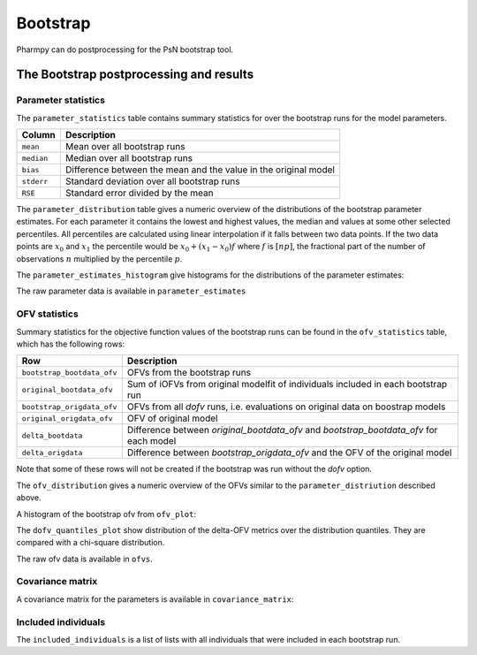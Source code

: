 =========
Bootstrap
=========

Pharmpy can do postprocessing for the PsN bootstrap tool.

.. math::

~~~~~~~~~~~~~~~~~~~~~~~~~~~~~~~~~~~~~~~~
The Bootstrap postprocessing and results
~~~~~~~~~~~~~~~~~~~~~~~~~~~~~~~~~~~~~~~~

Parameter statistics
~~~~~~~~~~~~~~~~~~~~

The ``parameter_statistics`` table contains summary statistics for over the bootstrap runs for the model parameters.

==================  =============================================
Column              Description
==================  =============================================
``mean``            Mean over all bootstrap runs
``median``          Median over all bootstrap runs
``bias``            Difference between the mean and
                    the value in the original model
``stderr``          Standard deviation over all bootstrap runs
``RSE``             Standard error divided by the mean
==================  =============================================


.. pharmpy-execute::
    :hide-code:

    from pharmpy.results import read_results
    res = read_results('tests/testdata/results/bootstrap_results.json')
    res.parameter_statistics


The ``parameter_distribution`` table gives a numeric overview of the distributions of the bootstrap parameter estimates.
For each parameter it contains the lowest and highest values, the median and values at some other selected percentiles.
All percentiles are calculated using linear interpolation if it falls between two data points. If the two data points are :math:`x_0`
and :math:`x_1` the percentile would be :math:`x_0 + (x_1 - x_0) f` where :math:`f` is :math:`[np]`, the fractional part of the number of observations
:math:`n` multiplied by the percentile :math:`p`.

.. pharmpy-execute::
    :hide-code:

    res.parameter_distribution

The ``parameter_estimates_histogram`` give histograms for the distributions of the parameter estimates:

.. pharmpy-execute::
    :hide-code:

    res.parameter_estimates_histogram


The raw parameter data is available in ``parameter_estimates``

.. pharmpy-execute::
    :hide-code:

    res.parameter_estimates


OFV statistics
~~~~~~~~~~~~~~

Summary statistics for the objective function values of the bootstrap runs can be found in the ``ofv_statistics`` table, which has the following rows:

===========================  =============================================
Row                          Description
===========================  =============================================
``bootstrap_bootdata_ofv``   OFVs from the bootstrap runs
``original_bootdata_ofv``    Sum of iOFVs from original modelfit of individuals included in each bootstrap run
``bootstrap_origdata_ofv``   OFVs from all `dofv` runs, i.e. evaluations on original data on boostrap models  
``original_origdata_ofv``    OFV of original model
``delta_bootdata``           Difference between `original_bootdata_ofv` and `bootstrap_bootdata_ofv` for each model   
``delta_origdata``           Difference between `bootstrap_origdata_ofv` and the OFV of the original model 
===========================  =============================================

Note that some of these rows will not be created if the bootstrap was run without the `dofv` option.

.. pharmpy-execute::
    :hide-code:

    res.ofv_statistics

The ``ofv_distribution`` gives a numeric overview of the OFVs similar to the ``parameter_distriution`` described above. 

.. pharmpy-execute::
    :hide-code:

    res.ofv_distribution

A histogram of the bootstrap ofv from ``ofv_plot``:

.. pharmpy-execute::
    :hide-code:

    res.ofv_plot

The ``dofv_quantiles_plot`` show distribution of the delta-OFV metrics over the distribution quantiles. They are compared with
a chi-square distribution.

.. pharmpy-execute::
    :hide-code:

    res.dofv_quantiles_plot



The raw ofv data is available in ``ofvs``.

.. pharmpy-execute::
    :hide-code:

    res.ofvs


Covariance matrix
~~~~~~~~~~~~~~~~~

A covariance matrix for the parameters is available in ``covariance_matrix``:

.. pharmpy-execute::
    :hide-code:

    res.covariance_matrix

Included individuals
~~~~~~~~~~~~~~~~~~~~

The ``included_individuals`` is a list of lists with all individuals that were included in each bootstrap run.

.. pharmpy-execute::
    :hide-code:

    import pandas as pd
    pd.DataFrame(res.included_individuals)
